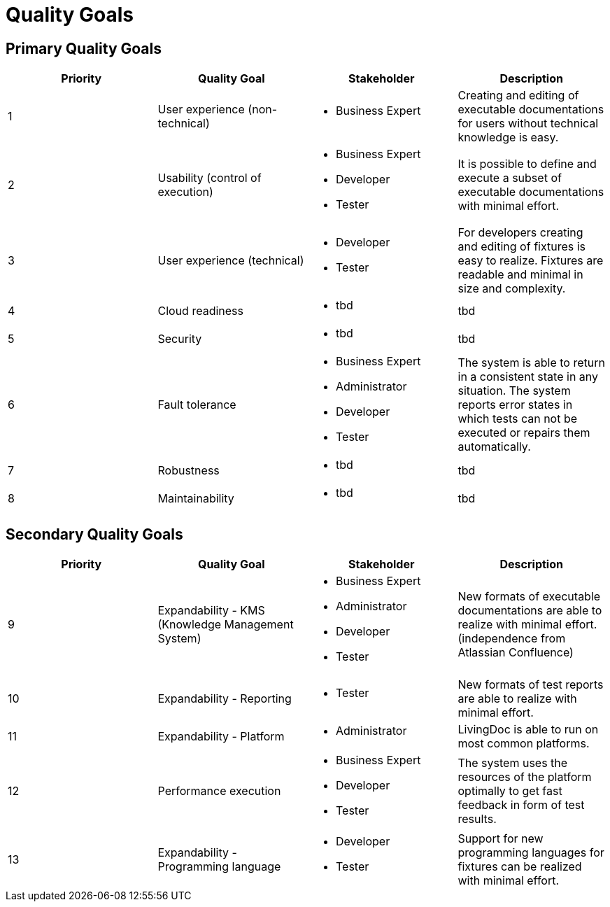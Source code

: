 = Quality Goals

== Primary Quality Goals

|===
|Priority|Quality Goal|Stakeholder|Description

|1
|User experience (non-technical)
a|* Business Expert
|Creating and editing of executable documentations for users without
 technical knowledge is easy.

|2
|Usability (control of execution)
a|* Business Expert
  * Developer
  * Tester
|It is possible to define and execute a subset of executable
 documentations with minimal effort.

|3
|User experience (technical)
a|* Developer
  * Tester
|For developers creating and editing of fixtures is easy to realize.
 Fixtures are readable and minimal in size and complexity.

|4
|Cloud readiness
a|* tbd
|tbd

|5
|Security
a|* tbd
|tbd

|6
|Fault tolerance
a|* Business Expert
  * Administrator
  * Developer
  * Tester
|The system is able to return in a consistent state in any situation.
 The system reports error states in which tests can not be executed
 or repairs them automatically.

|7
|Robustness
a|* tbd
|tbd

|8
|Maintainability
a|* tbd
|tbd
|===

== Secondary Quality Goals

|===
|Priority|Quality Goal|Stakeholder|Description

|9
|Expandability - KMS (Knowledge Management System)
a|* Business Expert
  * Administrator
  * Developer
  * Tester
|New formats of executable documentations are able to realize
 with minimal effort. (independence from Atlassian Confluence)

|10
|Expandability - Reporting
a|* Tester
|New formats of test reports are able to realize with minimal effort.

|11
|Expandability - Platform
a|* Administrator
|LivingDoc is able to run on most common platforms.

|12
|Performance execution
a|* Business Expert
  * Developer
  * Tester
|The system uses the resources of the platform optimally to get fast
 feedback in form of test results.

|13
|Expandability - Programming language
a|* Developer
  * Tester
|Support for new programming languages for fixtures can be realized
 with minimal effort.
|===
